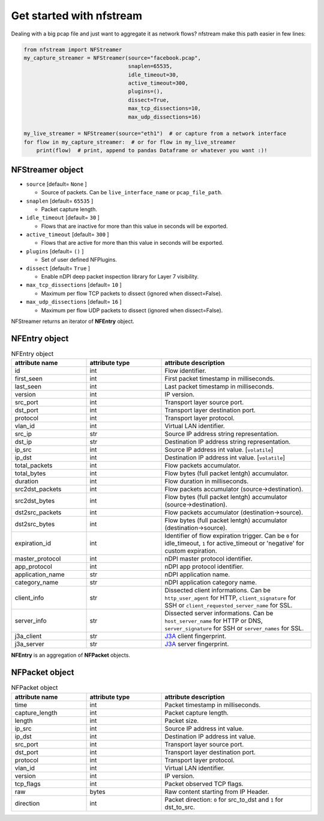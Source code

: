 #########################
Get started with nfstream
#########################


Dealing with a big pcap file and just want to aggregate it as network flows?
nfstream make this path easier in few lines:

.. code-block:: python

   from nfstream import NFStreamer
   my_capture_streamer = NFStreamer(source="facebook.pcap",
                                    snaplen=65535,
                                    idle_timeout=30,
                                    active_timeout=300,
                                    plugins=(),
                                    dissect=True,
                                    max_tcp_dissections=10,
                                    max_udp_dissections=16)

   my_live_streamer = NFStreamer(source="eth1")  # or capture from a network interface
   for flow in my_capture_streamer:  # or for flow in my_live_streamer
       print(flow)  # print, append to pandas Dataframe or whatever you want :)!


*****************
NFStreamer object
*****************
* ``source`` [default= ``None`` ]

  - Source of packets. Can be ``live_interface_name`` or  ``pcap_file_path``.

* ``snaplen`` [default= ``65535`` ]

  - Packet capture length.

* ``idle_timeout`` [default= ``30`` ]

  - Flows that are inactive for more than this value in seconds will be exported.

* ``active_timeout`` [default= ``300`` ]

  - Flows that are active for more than this value in seconds will be exported.

* ``plugins`` [default= ``()`` ]

  - Set of user defined NFPlugins.

* ``dissect`` [default= ``True`` ]

  - Enable nDPI deep packet inspection library for Layer 7 visibility.

* ``max_tcp_dissections`` [default= ``10`` ]

  - Maximum per flow TCP packets to dissect (ignored when dissect=False).

* ``max_udp_dissections`` [default= ``16`` ]

  - Maximum per flow UDP packets to dissect (ignored when dissect=False).

NFStreamer returns an iterator of **NFEntry** object.

**************
NFEntry object
**************

.. list-table:: NFEntry object
   :widths: 25 25 50
   :header-rows: 1

   * - attribute name
     - attribute type
     - attribute description
   * - id
     - int
     - Flow identifier.
   * - first_seen
     - int
     - First packet timestamp in milliseconds.
   * - last_seen
     - int
     - Last packet timestamp in milliseconds.
   * - version
     - int
     - IP version.
   * - src_port
     - int
     - Transport layer source port.
   * - dst_port
     - int
     - Transport layer destination port.
   * - protocol
     - int
     - Transport layer protocol.
   * - vlan_id
     - int
     - Virtual LAN identifier.
   * - src_ip
     - str
     - Source IP address string representation.
   * - dst_ip
     - str
     - Destination IP address string representation.
   * - ip_src
     - int
     - Source IP address int value. [``volatile``]
   * - ip_dst
     - int
     - Destination IP address int value. [``volatile``]
   * - total_packets
     - int
     - Flow packets accumulator.
   * - total_bytes
     - int
     - Flow bytes (full packet lentgh) accumulator.
   * - duration
     - int
     - Flow duration in milliseconds.
   * - src2dst_packets
     - int
     - Flow packets accumulator (source->destination).
   * - src2dst_bytes
     - int
     - Flow bytes (full packet lentgh) accumulator (source->destination).
   * - dst2src_packets
     - int
     - Flow packets accumulator (destination->source).
   * - dst2src_bytes
     - int
     - Flow bytes (full packet lentgh) accumulator (destination->source).
   * - expiration_id
     - int
     - Identifier of flow expiration trigger. Can be ``0`` for idle_timeout, ``1`` for active_timeout or 'negative' for custom expiration.
   * - master_protocol
     - int
     - nDPI master protocol identifier.
   * - app_protocol
     - int
     - nDPI app protocol identifier.
   * - application_name
     - str
     - nDPI application name.
   * - category_name
     - str
     - nDPI application category name.
   * - client_info
     - str
     - Dissected client informations. Can be ``http_user_agent`` for HTTP, ``client_signature`` for SSH or ``client_requested_server_name`` for SSL.
   * - server_info
     - str
     - Dissected server informations. Can be ``host_server_name`` for HTTP or DNS, ``server_signature`` for SSH or ``server_names`` for SSL.
   * - j3a_client
     - str
     - J3A_ client fingerprint.
   * - j3a_server
     - str
     - J3A_ server fingerprint.

**NFEntry** is an aggregation of **NFPacket** objects.

***************
NFPacket object
***************

.. list-table:: NFPacket object
   :widths: 25 25 50
   :header-rows: 1

   * - attribute name
     - attribute type
     - attribute description
   * - time
     - int
     - Packet timestamp in milliseconds.
   * - capture_length
     - int
     - Packet capture length.
   * - length
     - int
     - Packet size.
   * - ip_src
     - int
     - Source IP address int value.
   * - ip_dst
     - int
     - Destination IP address int value.
   * - src_port
     - int
     - Transport layer source port.
   * - dst_port
     - int
     - Transport layer destination port.
   * - protocol
     - int
     - Transport layer protocol.
   * - vlan_id
     - int
     - Virtual LAN identifier.
   * - version
     - int
     - IP version.
   * - tcp_flags
     - int
     - Packet observed TCP flags.
   * - raw
     - bytes
     - Raw content starting from IP Header.
   * - direction
     - int
     - Packet direction: ``0`` for src_to_dst and  ``1`` for dst_to_src.


.. _J3A: https://github.com/salesforce/ja3
